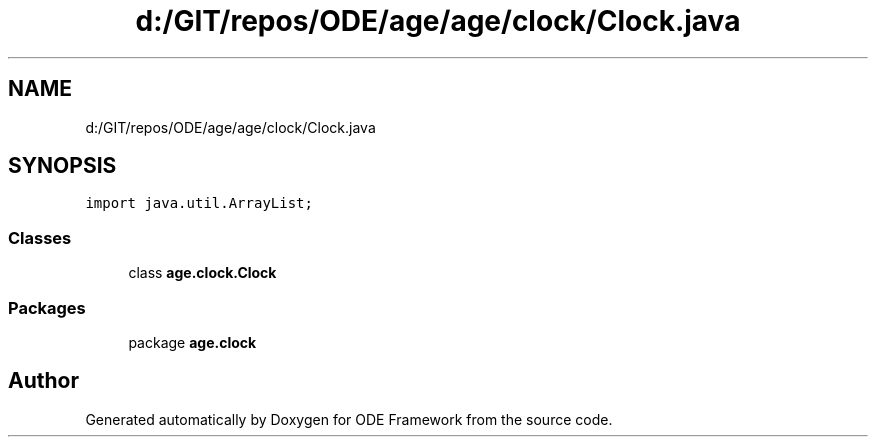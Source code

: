 .TH "d:/GIT/repos/ODE/age/age/clock/Clock.java" 3 "Version 1" "ODE Framework" \" -*- nroff -*-
.ad l
.nh
.SH NAME
d:/GIT/repos/ODE/age/age/clock/Clock.java
.SH SYNOPSIS
.br
.PP
\fCimport java\&.util\&.ArrayList;\fP
.br

.SS "Classes"

.in +1c
.ti -1c
.RI "class \fBage\&.clock\&.Clock\fP"
.br
.in -1c
.SS "Packages"

.in +1c
.ti -1c
.RI "package \fBage\&.clock\fP"
.br
.in -1c
.SH "Author"
.PP 
Generated automatically by Doxygen for ODE Framework from the source code\&.
